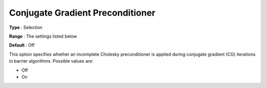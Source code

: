 .. _KNITRO_IP_-_Conjugate_Gradient_Preconditio:


Conjugate Gradient Preconditioner
=================================



**Type** :	Selection	

**Range** :	The settings listed below	

**Default** :	Off	



This option specifies whether an incomplete Cholesky preconditioner is applied during conjugate gradient (CG) iterations in barrier algorithms. Possible values are:



*	Off
*	On



